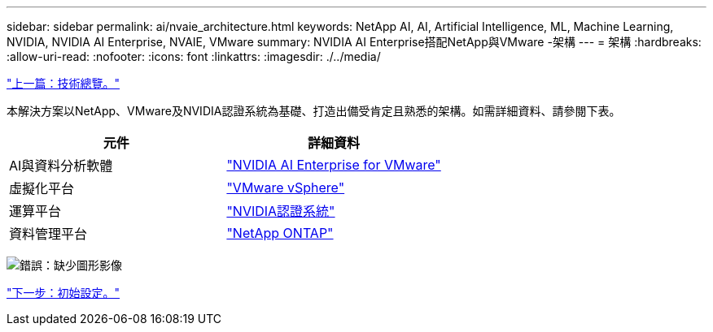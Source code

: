 ---
sidebar: sidebar 
permalink: ai/nvaie_architecture.html 
keywords: NetApp AI, AI, Artificial Intelligence, ML, Machine Learning, NVIDIA, NVIDIA AI Enterprise, NVAIE, VMware 
summary: NVIDIA AI Enterprise搭配NetApp與VMware -架構 
---
= 架構
:hardbreaks:
:allow-uri-read: 
:nofooter: 
:icons: font
:linkattrs: 
:imagesdir: ./../media/


link:nvaie_technology_overview.html["上一篇：技術總覽。"]

本解決方案以NetApp、VMware及NVIDIA認證系統為基礎、打造出備受肯定且熟悉的架構。如需詳細資料、請參閱下表。

|===
| 元件 | 詳細資料 


| AI與資料分析軟體 | link:https://www.nvidia.com/en-us/data-center/products/ai-enterprise/vmware/["NVIDIA AI Enterprise for VMware"] 


| 虛擬化平台 | link:https://www.vmware.com/products/vsphere.html["VMware vSphere"] 


| 運算平台 | link:https://www.nvidia.com/en-us/data-center/products/certified-systems/["NVIDIA認證系統"] 


| 資料管理平台 | link:https://www.netapp.com/data-management/ontap-data-management-software/["NetApp ONTAP"] 
|===
image:nvaie_image2.png["錯誤：缺少圖形影像"]

link:nvaie_initial_setup.html["下一步：初始設定。"]
